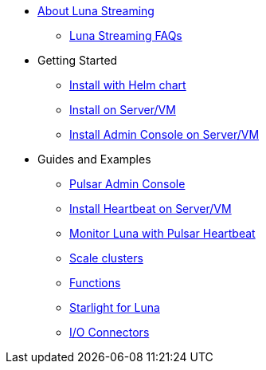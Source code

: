 * xref:index.adoc[About Luna Streaming]
** xref:faqs.adoc[Luna Streaming FAQs]
* Getting Started
** xref:quickstart-helm-installs.adoc[Install with Helm chart]
** xref:quickstart-server-installs.adoc[Install on Server/VM]
** xref:admin-console-VM.adoc[Install Admin Console on Server/VM]
* Guides and Examples
** xref:admin-console-tutorial.adoc[Pulsar Admin Console]
** xref:heartbeat-vm.adoc[Install Heartbeat on Server/VM]
** xref:pulsar-monitor.adoc[Monitor Luna with Pulsar Heartbeat]
** xref:scale-cluster.adoc[Scale clusters]
** xref:functions.adoc[Functions]
** xref:starlight.adoc[Starlight for Luna]
** xref:io-connectors.adoc[I/O Connectors]

